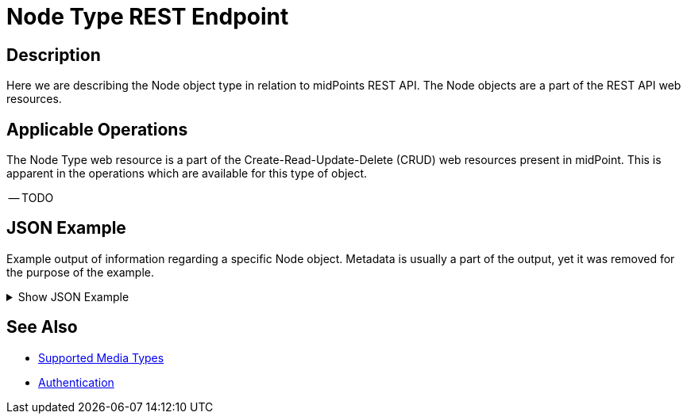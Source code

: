 = Node Type REST Endpoint
:page-nav-title: Node
:page-display-order: 2300
:page-toc: top

== Description

Here we are describing the Node object type in relation to midPoints REST API. The
Node objects are a part of the REST API web resources.

== Applicable Operations

The Node Type web resource is a part of the Create-Read-Update-Delete (CRUD) web resources
present in midPoint. This is apparent in the operations which are available for this type of object.

// TODO Try this out, I think Only read should be permitted here !?

-- TODO

== JSON Example

Example output of information regarding a specific Node object. Metadata is usually a part
of the output, yet it was removed for the purpose of the example.

.Show JSON Example
[%collapsible]
====
[source, http]
----

----
====

== See Also
- xref:/midpoint/reference/interfaces/rest/concepts/media-types-rest/[Supported Media Types]
- xref:/midpoint/reference/interfaces/rest/concepts/authentication/[Authentication]
